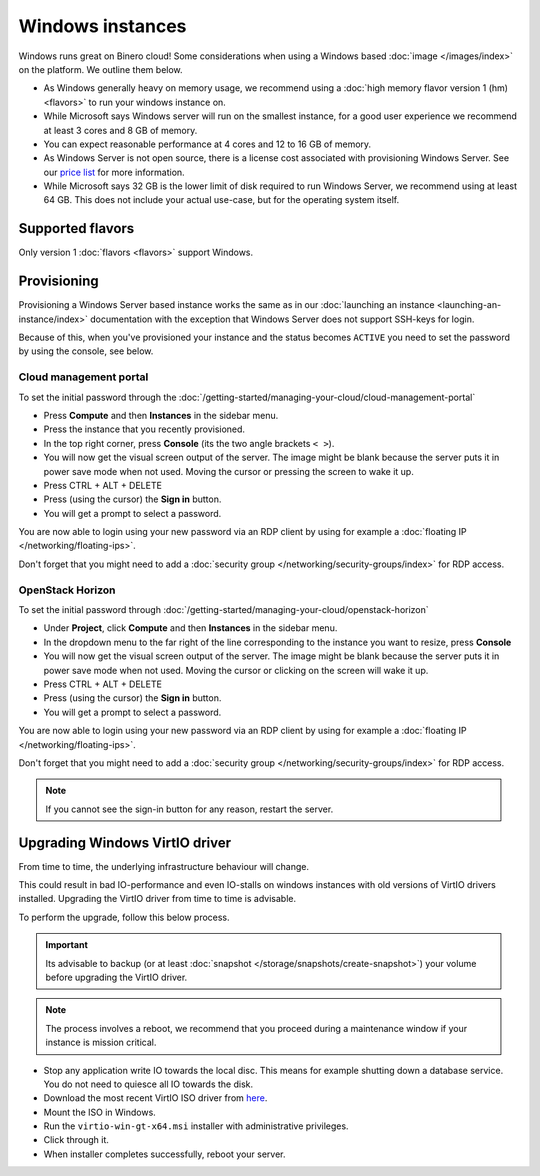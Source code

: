=================
Windows instances
=================

Windows runs great on Binero cloud! Some considerations when using a Windows
based :doc:`image </images/index>` on the platform. We outline them below. 

- As Windows generally heavy on memory usage, we recommend using a
  :doc:`high memory flavor version 1 (hm) <flavors>` to run your windows
  instance on.

- While Microsoft says Windows server will run on the smallest instance, for a
  good user experience we recommend at least 3 cores and 8 GB of memory.

- You can expect reasonable performance at 4 cores and 12 to 16 GB of memory. 

- As Windows Server is not open source, there is a license cost associated with
  provisioning Windows Server. See our `price list <https://binero.com/en/it-services/cloud-services/public-cloud/price/>`_
  for more information.

- While Microsoft says 32 GB is the lower limit of disk required to run Windows
  Server, we recommend using at least 64 GB. This does not include your actual
  use-case, but for the operating system itself. 

Supported flavors
-----------------

Only version 1 :doc:`flavors <flavors>` support Windows.

Provisioning
------------

Provisioning a Windows Server based instance works the same as in our
:doc:`launching an instance <launching-an-instance/index>` documentation with the
exception that Windows Server does not support SSH-keys for login.

Because of this, when you've provisioned your instance and the status becomes
``ACTIVE`` you need to set the password by using the console, see below.

Cloud management portal
^^^^^^^^^^^^^^^^^^^^^^^

To set the initial password through the
:doc:`/getting-started/managing-your-cloud/cloud-management-portal`

- Press **Compute** and then **Instances** in the sidebar menu.

- Press the instance that you recently provisioned.

- In the top right corner, press **Console** (its the two angle brackets ``< >``).

- You will now get the visual screen output of the server. The image might be blank because
  the server puts it in power save mode when not used. Moving the cursor or pressing the
  screen to wake it up. 

- Press CTRL + ALT + DELETE

- Press (using the cursor) the **Sign in** button.

- You will get a prompt to select a password.

You are now able to login using your new password via an RDP client by using for example
a :doc:`floating IP </networking/floating-ips>`.

Don't forget that you might need to add a :doc:`security group </networking/security-groups/index>`
for RDP access.

OpenStack Horizon
^^^^^^^^^^^^^^^^^

To set the initial password through
:doc:`/getting-started/managing-your-cloud/openstack-horizon`

- Under **Project**, click **Compute** and then **Instances** in the sidebar menu.

- In the dropdown menu to the far right of the line corresponding to the instance
  you want to resize, press **Console**

- You will now get the visual screen output of the server. The image might be blank
  because the server puts it in power save mode when not used. Moving the cursor or
  clicking on the screen will wake it up. 

- Press CTRL + ALT + DELETE

- Press (using the cursor) the **Sign in** button.

- You will get a prompt to select a password.

You are now able to login using your new password via an RDP client by using for example 
a :doc:`floating IP </networking/floating-ips>`.

Don't forget that you might need to add a :doc:`security group </networking/security-groups/index>`
for RDP access.

.. note::

   If you cannot see the sign-in button for any reason, restart the server.

Upgrading Windows VirtIO driver
-------------------------------

From time to time, the underlying infrastructure behaviour will change.

This could result in bad IO-performance and even IO-stalls on windows instances with
old versions of VirtIO drivers installed. Upgrading the VirtIO driver from time to
time is advisable.

To perform the upgrade, follow this below process.

.. important::

   Its advisable to backup (or at least :doc:`snapshot </storage/snapshots/create-snapshot>`)
   your volume before upgrading the VirtIO driver.

.. note::

   The process involves a reboot, we recommend that you proceed during a maintenance
   window if your instance is mission critical.

- Stop any application write IO towards the local disc. This means for example shutting down
  a database service. You do not need to quiesce all IO towards the disk.

- Download the most recent VirtIO ISO driver
  from `here <https://fedorapeople.org/groups/virt/virtio-win/direct-downloads/archive-virtio/>`__.

- Mount the ISO in Windows.

- Run the ``virtio-win-gt-x64.msi`` installer with administrative privileges.

- Click through it.

- When installer completes successfully, reboot your server.

..  seealso::

    - :doc:`/getting-started/managing-your-cloud/cloud-management-portal`
    - :doc:`/getting-started/managing-your-cloud/openstack-terminal-client`

